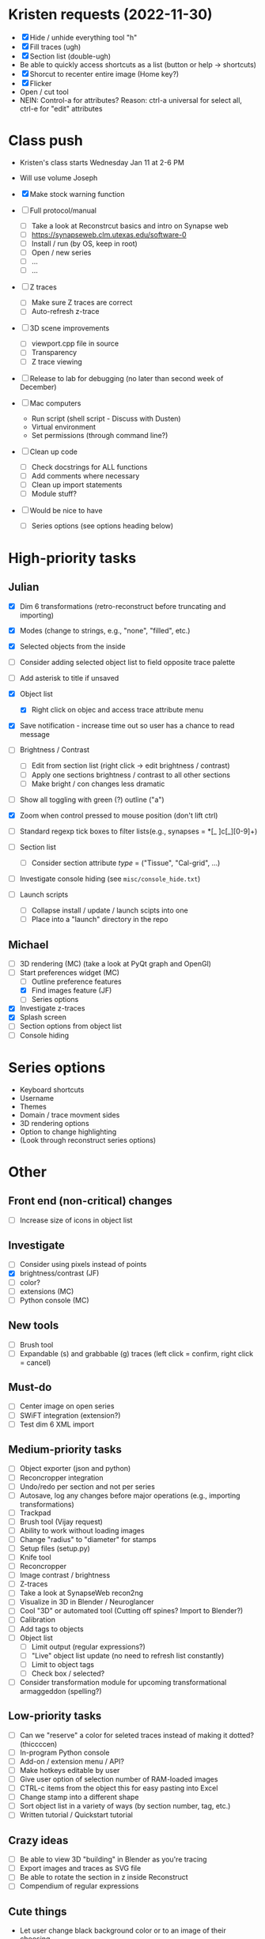 * Kristen requests (2022-11-30)

- [X] Hide / unhide everything tool "h"
- [X] Fill traces (ugh)
- [X] Section list (double-ugh)
- Be able to quickly access shortcuts as a list (button or help -> shortcuts)
- [X] Shorcut to recenter entire image (Home key?)
- [X] Flicker
- Open / cut tool
- NEIN: Control-a for attributes? Reason: ctrl-a universal for select all, ctrl-e for "edit" attributes
  
* Class push

- Kristen's class starts Wednesday Jan 11 at 2-6 PM

- Will use volume Joseph

- [X] Make stock warning function
     
- [ ] Full protocol/manual
   - [ ] Take a look at Reconstrcut basics and intro on Synapse web
   - [ ] https://synapseweb.clm.utexas.edu/software-0
   - [ ] Install / run (by OS, keep in root)
   - [ ] Open / new series
   - [ ] ...
   - [ ] ...

- [ ] Z traces
   - [ ] Make sure Z traces are correct
   - [ ] Auto-refresh z-trace

- [ ] 3D scene improvements
   - [ ] viewport.cpp file in source
   - [ ] Transparency
   - [ ] Z trace viewing

- [ ] Release to lab for debugging (no later than second week of December)

- [-] Mac computers
   - Run script (shell script - Discuss with Dusten)
   - Virtual environment
   - Set permissions (through command line?)

- [ ] Clean up code
   - [ ] Check docstrings for ALL functions
   - [ ] Add comments where necessary
   - [ ] Clean up import statements
   - [ ] Module stuff?

- [ ] Would be nice to have
   - [ ] Series options (see options heading below)
      
* High-priority tasks
** Julian

- [X] Dim 6 transformations (retro-reconstruct before truncating and importing)

- [X] Modes (change to strings, e.g., "none", "filled", etc.)

- [X] Selected objects from the inside

- [ ] Consider adding selected object list to field opposite trace palette

- [ ] Add asterisk to title if unsaved

- [X] Object list
   - [X] Right click on objec and access trace attribute menu

- [X] Save notification - increase time out so user has a chance to read message

- [ ] Brightness / Contrast

   - [ ] Edit from section list (right click -> edit brightness / contrast)
   - [ ] Apply one sections brightness / contrast to all other sections
   - [ ] Make bright / con changes less dramatic
     
- [ ] Show all toggling with green (?) outline ("a")

- [X] Zoom when control pressed to mouse position (don't lift ctrl)

- [ ] Standard regexp tick boxes to filter lists(e.g., synapses = *[_ ]c[_][0-9]+)

- [ ] Section list
   - [ ] Consider section attribute /type/ = ("Tissue", "Cal-grid", ...)

- [ ] Investigate console hiding (see =misc/console_hide.txt=)

- [ ] Launch scripts
   - [ ] Collapse install / update / launch scipts into one
   - [ ] Place into a "launch" directory in the repo
    
** Michael

- [ ] 3D rendering (MC) (take a look at PyQt graph and OpenGl)
- [-] Start preferences widget (MC)
   - [ ] Outline preference features
   - [X] Find images feature (JF)
   - [ ] Series options
- [X] Investigate z-traces
- [X] Splash screen
- [ ] Section options from object list
- [ ] Console hiding
  
* Series options

- Keyboard shortcuts
- Username
- Themes
- Domain / trace movment sides
- 3D rendering options
- Option to change highlighting
- (Look through reconstruct series options)
  
* Other
** Front end (non-critical) changes

- [ ] Increase size of icons in object list
  
** Investigate

- [ ] Consider using pixels instead of points
- [X] brightness/contrast (JF)
- [ ] color?
- [ ] extensions (MC)
- [ ] Python console (MC)

** New tools

- [ ] Brush tool
- [ ] Expandable (s) and grabbable (g) traces (left click = confirm, right click = cancel)

** Must-do

- [ ] Center image on open series
- [ ] SWiFT integration (extension?)
- [ ] Test dim 6 XML import

** Medium-priority tasks

- [ ] Object exporter (json and python)
- [ ] Reconcropper integration
- [ ] Undo/redo per section and not per series
- [ ] Autosave, log any changes before major operations (e.g., importing transformations)
- [ ] Trackpad
- [ ] Brush tool (Vijay request)
- [ ] Ability to work without loading images
- [ ] Change "radius" to "diameter" for stamps
- [ ] Setup files (setup.py)
- [ ] Knife tool
- [ ] Reconcropper
- [ ] Image contrast / brightness
- [ ] Z-traces
- [ ] Take a look at SynapseWeb recon2ng
- [ ] Visualize in 3D in Blender / Neuroglancer
- [ ] Cool "3D" or automated tool (Cutting off spines? Import to Blender?)
- [ ] Calibration
- [ ] Add tags to objects
- [ ] Object list
   - [ ] Limit output (regular expressions?)
   - [ ] "Live" object list update (no need to refresh list constantly)
   - [ ] Limit to object tags
   - [ ] Check box / selected?
- [ ] Consider transformation module for upcoming transformational armaggeddon (spelling?) 

** Low-priority tasks

- [ ] Can we "reserve" a color for seleted traces instead of making it dotted? (thiccccen)
- [ ] In-program Python console
- [ ] Add-on / extension menu / API?
- [ ] Make hotkeys editable by user
- [ ] Give user option of selection number of RAM-loaded images
- [ ] CTRL-c items from the object this for easy pasting into Excel
- [ ] Change stamp into a different shape
- [ ] Sort object list in a variety of ways (by section number, tag, etc.)
- [ ] Written tutorial / Quickstart tutorial

** Crazy ideas

- [ ] Be able to view 3D "building" in Blender as you're tracing
- [ ] Export images and traces as SVG file
- [ ] Be able to rotate the section in z inside Reconstruct
- [ ] Compendium of regular expressions

** Cute things
- Let user change black background color or to an image of their choosing
** Things to consider

- (Vijay) Saving points as .obj file / function to export to .obj
- (Vijay) Objects pointing to an obj file instead of sections
- 3D numpy arrays for autoseg
- Export to zarr?
- Boolean arrays to store object data
  
** Completed tasks

- [X] pyReconstruct to zarr exported (contours, images)
- [X] Meet with Vijay (Neuroglancer, automation?)
- [X] GUI module (QT for Python)
- [X] Images + field display
- [X] Image transformations
- [X] Pencil tool
- [X] Pointer / pan-zoom tool
- [X] Trace exteriors
- [X] Simple trace palette
- [X] Stamps
- [X] Click-tracing
- [X] Open line and pencil tracing
- [X] Correct merge tool
- [X] Ctrl+H to hide selected traces
- [X] Shift+H to toggle on/off hide all traces
- [X] Object list
   1) [X] Start / End
   2) [X] Count 
   3) [X] Flat area
   4) [X] Surface area? (Different algorithms?)
   5) [X] Volume
- [X] Section thickness
- [X] CTRL-s hotkey to save (Patrick request)
- [X] JSON -> XML -> JSON
- [X] Progress bars
- [X] Undo/ redo functions
- [X] Add dim 6 handling for xml import (NOT TESTED YET)
- [X] Find First function in obj list
- [X] Find Last function in obj list
- [X] Object list
   - [X] Round to 5 decimels (not sig figs)
   - [X] Edit object attributes by right clicking
   - [X] Add objects to object groups in attributes menu
   - [X] Export (under "list menu") as CSV
   - [X] Consider removing refesh
   - [X] Edit object list variables from the object list
   - [X] Add group variable column
   - [X] Add tags to all traces associated with an object (don't overwrite any existing tags)
   - [X] Add trial 3D render to object list
- [X] Select tool - only select object that are entirely surrounded by selection
- [X] Mouse palette
   - [X] Add keyboard shortcuts for tool (s for select, z for pan/zoom, etc.)
   - [X] Add keyboard shorts for trace buttons (1 for first, 2 for second, etc.)
   - [X] Ctrl-numbers to access trace button attributes from the field
   - [X] Fix pallet shortcuts on open series
   - [X] Fix stamp size and make default 0.1
- [X] Move traces in field
- [X] Field attribute menu
   - [X] Access by right clicking trace
- [X] Include trace list index in columns
- [X] Ctrl+C
- [X] Ctrl+X
- [X] Ctrl+V
- [X] Ctrl+B
- [X] Create contour class
- [X] Update object/contour/trace terminology throughout
- [X] Create/implement transform class
- [X] Remove trace names in JSON
- [X] Option to change username (default to =os.getlogin()=)
- [X] Trace history log
- [X] Fix trace tags on import ("imported-20221114")

